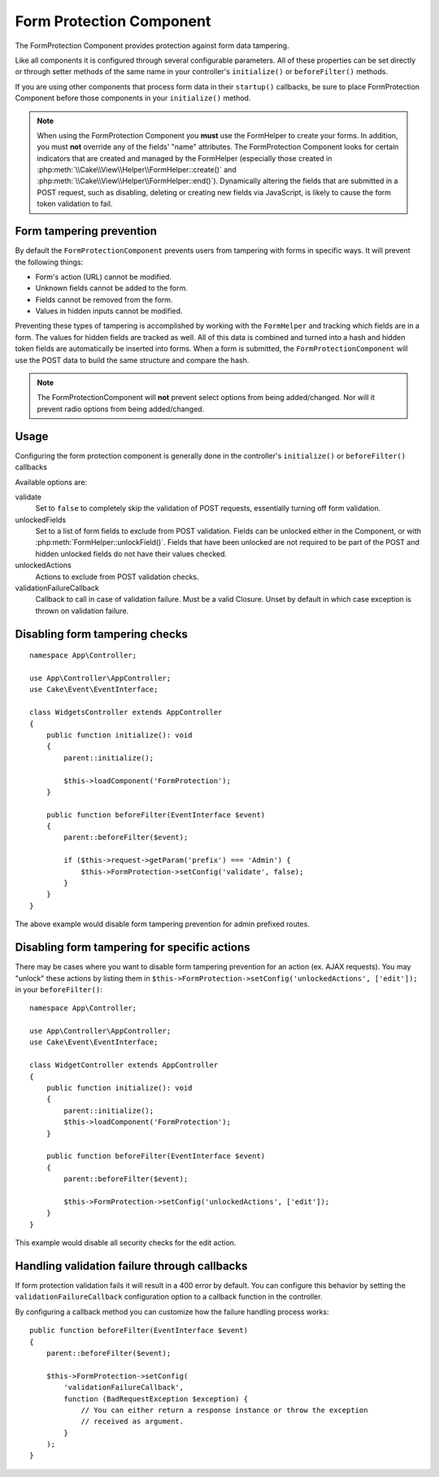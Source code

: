Form Protection Component
#########################

.. php:class:: FormProtection(ComponentCollection $collection, array $config = [])

The FormProtection Component provides protection against form data tampering.

Like all components it is configured through several configurable parameters.
All of these properties can be set directly or through setter methods of the
same name in your controller's ``initialize()`` or ``beforeFilter()`` methods.

If you are using other components that process form data in their ``startup()``
callbacks, be sure to place FormProtection Component before those components
in your ``initialize()`` method.

.. note::

    When using the FormProtection Component you **must** use the FormHelper to create
    your forms. In addition, you must **not** override any of the fields' "name"
    attributes. The FormProtection Component looks for certain indicators that are
    created and managed by the FormHelper (especially those created in
    :php:meth:`\\Cake\\View\\Helper\\FormHelper::create()` and
    :php:meth:`\\Cake\\View\\Helper\\FormHelper::end()`).  Dynamically altering
    the fields that are submitted in a POST request, such as disabling, deleting
    or creating new fields via JavaScript, is likely to cause the form token
    validation to fail.

Form tampering prevention
=========================

By default the ``FormProtectionComponent`` prevents users from tampering with
forms in specific ways. It will prevent the following things:

* Form's action (URL) cannot be modified.
* Unknown fields cannot be added to the form.
* Fields cannot be removed from the form.
* Values in hidden inputs cannot be modified.

Preventing these types of tampering is accomplished by working with the ``FormHelper``
and tracking which fields are in a form. The values for hidden fields are
tracked as well. All of this data is combined and turned into a hash and hidden
token fields are automatically be inserted into forms. When a form is submitted,
the ``FormProtectionComponent`` will use the POST data to build the same structure
and compare the hash.

.. note::

    The FormProtectionComponent will **not** prevent select options from being
    added/changed. Nor will it prevent radio options from being added/changed.

Usage
=====

Configuring the form protection component is generally done in the controller's
``initialize()`` or ``beforeFilter()`` callbacks

Available options are:

validate
    Set to ``false`` to completely skip the validation of POST
    requests, essentially turning off form validation.

unlockedFields
    Set to a list of form fields to exclude from POST validation. Fields can be
    unlocked either in the Component, or with
    :php:meth:`FormHelper::unlockField()`. Fields that have been unlocked are
    not required to be part of the POST and hidden unlocked fields do not have
    their values checked.

unlockedActions
    Actions to exclude from POST validation checks.

validationFailureCallback
    Callback to call in case of validation failure. Must be a valid Closure.
    Unset by default in which case exception is thrown on validation failure.

Disabling form tampering checks
===============================

::

    namespace App\Controller;

    use App\Controller\AppController;
    use Cake\Event\EventInterface;

    class WidgetsController extends AppController
    {
        public function initialize(): void
        {
            parent::initialize();

            $this->loadComponent('FormProtection');
        }

        public function beforeFilter(EventInterface $event)
        {
            parent::beforeFilter($event);

            if ($this->request->getParam('prefix') === 'Admin') {
                $this->FormProtection->setConfig('validate', false);
            }
        }
    }

The above example would disable form tampering prevention for admin prefixed
routes.

Disabling form tampering for specific actions
=============================================

There may be cases where you want to disable form tampering prevention for an
action (ex. AJAX requests).  You may "unlock" these actions by listing them in
``$this->FormProtection->setConfig('unlockedActions', ['edit']);`` in your ``beforeFilter()``::

    namespace App\Controller;

    use App\Controller\AppController;
    use Cake\Event\EventInterface;

    class WidgetController extends AppController
    {
        public function initialize(): void
        {
            parent::initialize();
            $this->loadComponent('FormProtection');
        }

        public function beforeFilter(EventInterface $event)
        {
            parent::beforeFilter($event);

            $this->FormProtection->setConfig('unlockedActions', ['edit']);
        }
    }

This example would disable all security checks for the edit action.

Handling validation failure through callbacks
=============================================

If form protection validation fails it will result in a 400 error by default.
You can configure this behavior by setting the ``validationFailureCallback``
configuration option to a callback function in the controller.

By configuring a callback method you can customize how the failure handling process
works::

    public function beforeFilter(EventInterface $event)
    {
        parent::beforeFilter($event);

        $this->FormProtection->setConfig(
            'validationFailureCallback',
            function (BadRequestException $exception) {
                // You can either return a response instance or throw the exception
                // received as argument.
            }
        );
    }

.. meta::
    :title lang=en: FormProtection
    :keywords lang=en: configurable parameters,form protection component,configuration parameters,protection features,tighter security,php class,meth,array,submission,security class,disable security,unlockActions
